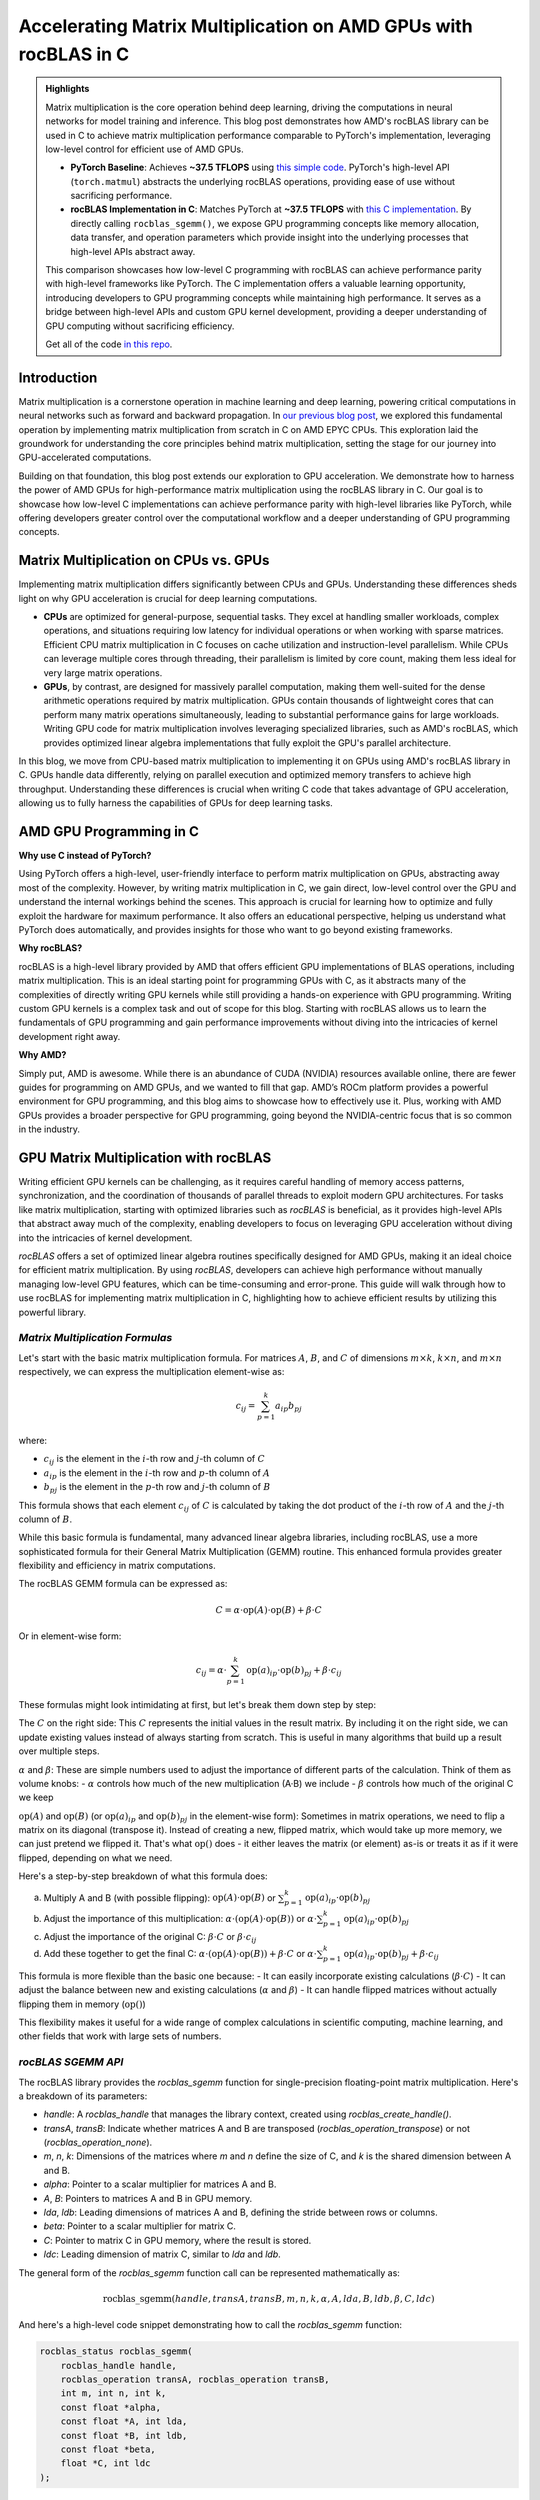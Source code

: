 Accelerating Matrix Multiplication on AMD GPUs with rocBLAS in C
================================================================

.. admonition:: Highlights 

 Matrix multiplication is the core operation behind deep learning, driving the computations in neural networks for model training and inference. This blog post demonstrates how AMD's rocBLAS library can be used in C to achieve matrix multiplication performance comparable to PyTorch's implementation, leveraging low-level control for efficient use of AMD GPUs.

 - **PyTorch Baseline**: Achieves **~37.5 TFLOPS** using `this simple code <https://github.com/pebblesandweeds/gpu_matmul/blob/main/pytorch/pytorch_matmul.py>`_. PyTorch's high-level API (``torch.matmul``) abstracts the underlying rocBLAS operations, providing ease of use without sacrificing performance.

 - **rocBLAS Implementation in C**: Matches PyTorch at **~37.5 TFLOPS** with `this C implementation <https://github.com/pebblesandweeds/gpu_matmul/blob/main/c/src/matrix_operations.c>`_. By directly calling ``rocblas_sgemm()``, we expose GPU programming concepts like memory allocation, data transfer, and operation parameters which provide insight into the underlying processes that high-level APIs abstract away.

 This comparison showcases how low-level C programming with rocBLAS can achieve performance parity with high-level frameworks like PyTorch. The C implementation offers a valuable learning opportunity, introducing developers to GPU programming concepts while maintaining high performance. It serves as a bridge between high-level APIs and custom GPU kernel development, providing a deeper understanding of GPU computing without sacrificing efficiency.

 Get all of the code `in this repo <https://github.com/pebblesandweeds/gpu_matmul>`_.


Introduction
------------

Matrix multiplication is a cornerstone operation in machine learning and deep learning, powering critical computations in neural networks such as forward and backward propagation. In `our previous blog post <https://blog.pebblesandweeds.com/cpu_matmul_blog.html#why-is-matrix-multiplication-important>`_, we explored this fundamental operation by implementing matrix multiplication from scratch in C on AMD EPYC CPUs. This exploration laid the groundwork for understanding the core principles behind matrix multiplication, setting the stage for our journey into GPU-accelerated computations. 

Building on that foundation, this blog post extends our exploration to GPU acceleration. We demonstrate how to harness the power of AMD GPUs for high-performance matrix multiplication using the rocBLAS library in C. Our goal is to showcase how low-level C implementations can achieve performance parity with high-level libraries like PyTorch, while offering developers greater control over the computational workflow and a deeper understanding of GPU programming concepts.

Matrix Multiplication on CPUs vs. GPUs
--------------------------------------

Implementing matrix multiplication differs significantly between CPUs and GPUs. Understanding these differences sheds light on why GPU acceleration is crucial for deep learning computations.

- **CPUs** are optimized for general-purpose, sequential tasks. They excel at handling smaller workloads, complex operations, and situations requiring low latency for individual operations or when working with sparse matrices. Efficient CPU matrix multiplication in C focuses on cache utilization and instruction-level parallelism. While CPUs can leverage multiple cores through threading, their parallelism is limited by core count, making them less ideal for very large matrix operations.

- **GPUs**, by contrast, are designed for massively parallel computation, making them well-suited for the dense arithmetic operations required by matrix multiplication. GPUs contain thousands of lightweight cores that can perform many matrix operations simultaneously, leading to substantial performance gains for large workloads. Writing GPU code for matrix multiplication involves leveraging specialized libraries, such as AMD's rocBLAS, which provides optimized linear algebra implementations that fully exploit the GPU's parallel architecture.

In this blog, we move from CPU-based matrix multiplication to implementing it on GPUs using AMD's rocBLAS library in C. GPUs handle data differently, relying on parallel execution and optimized memory transfers to achieve high throughput. Understanding these differences is crucial when writing C code that takes advantage of GPU acceleration, allowing us to fully harness the capabilities of GPUs for deep learning tasks.

AMD GPU Programming in C
------------------------

**Why use C instead of PyTorch?**

Using PyTorch offers a high-level, user-friendly interface to perform matrix multiplication on GPUs, abstracting away most of the complexity. However, by writing matrix multiplication in C, we gain direct, low-level control over the GPU and understand the internal workings behind the scenes. This approach is crucial for learning how to optimize and fully exploit the hardware for maximum performance. It also offers an educational perspective, helping us understand what PyTorch does automatically, and provides insights for those who want to go beyond existing frameworks.

**Why rocBLAS?**

rocBLAS is a high-level library provided by AMD that offers efficient GPU implementations of BLAS operations, including matrix multiplication. This is an ideal starting point for programming GPUs with C, as it abstracts many of the complexities of directly writing GPU kernels while still providing a hands-on experience with GPU programming. Writing custom GPU kernels is a complex task and out of scope for this blog. Starting with rocBLAS allows us to learn the fundamentals of GPU programming and gain performance improvements without diving into the intricacies of kernel development right away.

**Why AMD?**

Simply put, AMD is awesome. While there is an abundance of CUDA (NVIDIA) resources available online, there are fewer guides for programming on AMD GPUs, and we wanted to fill that gap. AMD’s ROCm platform provides a powerful environment for GPU programming, and this blog aims to showcase how to effectively use it. Plus, working with AMD GPUs provides a broader perspective for GPU programming, going beyond the NVIDIA-centric focus that is so common in the industry.

GPU Matrix Multiplication with rocBLAS
--------------------------------------

Writing efficient GPU kernels can be challenging, as it requires careful handling of memory access patterns, synchronization, and the coordination of thousands of parallel threads to exploit modern GPU architectures. For tasks like matrix multiplication, starting with optimized libraries such as `rocBLAS` is beneficial, as it provides high-level APIs that abstract away much of the complexity, enabling developers to focus on leveraging GPU acceleration without diving into the intricacies of kernel development.

`rocBLAS` offers a set of optimized linear algebra routines specifically designed for AMD GPUs, making it an ideal choice for efficient matrix multiplication. By using `rocBLAS`, developers can achieve high performance without manually managing low-level GPU features, which can be time-consuming and error-prone. This guide will walk through how to use rocBLAS for implementing matrix multiplication in C, highlighting how to achieve efficient results by utilizing this powerful library.

*Matrix Multiplication Formulas*
^^^^^^^^^^^^^^^^^^^^^^^^^^^^^^^^

Let's start with the basic matrix multiplication formula. For matrices :math:`A`, :math:`B`, and :math:`C` of dimensions :math:`m \times k`, :math:`k \times n`, and :math:`m \times n` respectively, we can express the multiplication element-wise as:

.. math::

   c_{ij} = \sum_{p=1}^k a_{ip} b_{pj}

where:

- :math:`c_{ij}` is the element in the :math:`i`-th row and :math:`j`-th column of :math:`C`
- :math:`a_{ip}` is the element in the :math:`i`-th row and :math:`p`-th column of :math:`A`
- :math:`b_{pj}` is the element in the :math:`p`-th row and :math:`j`-th column of :math:`B`

This formula shows that each element :math:`c_{ij}` of :math:`C` is calculated by taking the dot product of the :math:`i`-th row of :math:`A` and the :math:`j`-th column of :math:`B`.

While this basic formula is fundamental, many advanced linear algebra libraries, including rocBLAS, use a more sophisticated formula for their General Matrix Multiplication (GEMM) routine. This enhanced formula provides greater flexibility and efficiency in matrix computations.

The rocBLAS GEMM formula can be expressed as:

.. math::

   C = \alpha \cdot \text{op}(A) \cdot \text{op}(B) + \beta \cdot C

Or in element-wise form:

.. math::

   c_{ij} = \alpha \cdot \sum_{p=1}^k \text{op}(a)_{ip} \cdot \text{op}(b)_{pj} + \beta \cdot c_{ij}

These formulas might look intimidating at first, but let's break them down step by step:

The :math:`C` on the right side: 
This :math:`C` represents the initial values in the result matrix. By including it on the right side, we can update existing values instead of always starting from scratch. This is useful in many algorithms that build up a result over multiple steps.

:math:`\alpha` and :math:`\beta`:
These are simple numbers used to adjust the importance of different parts of the calculation. Think of them as volume knobs:
- :math:`\alpha` controls how much of the new multiplication (A·B) we include
- :math:`\beta` controls how much of the original C we keep

:math:`\text{op}(A)` and :math:`\text{op}(B)` (or :math:`\text{op}(a)_{ip}` and :math:`\text{op}(b)_{pj}` in the element-wise form):
Sometimes in matrix operations, we need to flip a matrix on its diagonal (transpose it). Instead of creating a new, flipped matrix, which would take up more memory, we can just pretend we flipped it. That's what :math:`\text{op}()` does - it either leaves the matrix (or element) as-is or treats it as if it were flipped, depending on what we need.

Here's a step-by-step breakdown of what this formula does:

a) Multiply A and B (with possible flipping): :math:`\text{op}(A) \cdot \text{op}(B)` or :math:`\sum_{p=1}^k \text{op}(a)_{ip} \cdot \text{op}(b)_{pj}`
b) Adjust the importance of this multiplication: :math:`\alpha \cdot (\text{op}(A) \cdot \text{op}(B))` or :math:`\alpha \cdot \sum_{p=1}^k \text{op}(a)_{ip} \cdot \text{op}(b)_{pj}`
c) Adjust the importance of the original C: :math:`\beta \cdot C` or :math:`\beta \cdot c_{ij}`
d) Add these together to get the final C: :math:`\alpha \cdot (\text{op}(A) \cdot \text{op}(B)) + \beta \cdot C` or :math:`\alpha \cdot \sum_{p=1}^k \text{op}(a)_{ip} \cdot \text{op}(b)_{pj} + \beta \cdot c_{ij}`

This formula is more flexible than the basic one because:
- It can easily incorporate existing calculations (:math:`\beta \cdot C`)
- It can adjust the balance between new and existing calculations (:math:`\alpha` and :math:`\beta`)
- It can handle flipped matrices without actually flipping them in memory (:math:`\text{op}()`)

This flexibility makes it useful for a wide range of complex calculations in scientific computing, machine learning, and other fields that work with large sets of numbers.

*rocBLAS SGEMM API*
^^^^^^^^^^^^^^^^^^^

The rocBLAS library provides the `rocblas_sgemm` function for single-precision floating-point matrix multiplication. Here's a breakdown of its parameters:

* `handle`: A `rocblas_handle` that manages the library context, created using `rocblas_create_handle()`.
* `transA`, `transB`: Indicate whether matrices A and B are transposed (`rocblas_operation_transpose`) or not (`rocblas_operation_none`).
* `m`, `n`, `k`: Dimensions of the matrices where `m` and `n` define the size of C, and `k` is the shared dimension between A and B.
* `alpha`: Pointer to a scalar multiplier for matrices A and B.
* `A`, `B`: Pointers to matrices A and B in GPU memory.
* `lda`, `ldb`: Leading dimensions of matrices A and B, defining the stride between rows or columns.
* `beta`: Pointer to a scalar multiplier for matrix C.
* `C`: Pointer to matrix C in GPU memory, where the result is stored.
* `ldc`: Leading dimension of matrix C, similar to `lda` and `ldb`.

The general form of the `rocblas_sgemm` function call can be represented mathematically as:

.. math::

   \text{rocblas\_sgemm}(handle, transA, transB, m, n, k, \alpha, A, lda, B, ldb, \beta, C, ldc)

And here's a high-level code snippet demonstrating how to call the `rocblas_sgemm` function:

.. code-block:: c

   rocblas_status rocblas_sgemm(
       rocblas_handle handle,
       rocblas_operation transA, rocblas_operation transB,
       int m, int n, int k,
       const float *alpha,
       const float *A, int lda,
       const float *B, int ldb,
       const float *beta,
       float *C, int ldc
   );

Using this API, you can perform complex matrix multiplications with a single function call, taking advantage of rocBLAS's optimized implementation for AMD GPUs.




Benchmarking Setup and Code Organization
----------------------------------------

*Matrix Configuration and Benchmarking Strategy*
^^^^^^^^^^^^^^^^^^^^^^^^^^^^^^^^^^^^^^^^^^^^^^^^

Our implementation performs matrix multiplication using the formula C = A x B, where both matrices A and B are square matrices of size N × N. We set N to a static size of 8,192, simplifying the implementation and laying the groundwork for future extensions to non-square matrices. By defining N with a preprocessor C macro (``#define N 8192``), we can enable aggressive compiler optimizations and ensure consistent runtime behavior.

In this setup, we are not implementing separate kernels with varying block sizes because each matrix is fixed at N × N. A kernel typically refers to an optimized code block designed for flexible execution across varying data sizes or hardware conditions. Since N is static in our implementation, the complexity of multiple kernels is unnecessary, allowing us to focus on optimizing for a single, fixed configuration.

Memory Requirements
'''''''''''''''''''

With N = 8,192, each matrix contains 67,108,864 elements. Using 32-bit floating-point precision (often referred to as "single precision" or "FP32"), the size of each matrix (A, B, and C) is calculated as follows:

.. math::

   67,108,864 \times 4 \text{ bytes} = 268,435,456 \text{ bytes} \approx 268 \text{ MB}

This results in a total memory requirement of approximately 805 MB for all three matrices.

Computational Complexity
''''''''''''''''''''''''

Calculating the computational effort for matrix multiplication involves determining the total number of floating point operations (FLOPs) needed. When multiplying two :math:`N \times N` matrices, the resulting matrix is also :math:`N \times N` (:math:`N^2` elements). Each element is the result of a dot product between a row from the first matrix and a column from the second matrix. This involves:

- **Multiplications:** Each element requires multiplying :math:`N` pairs of numbers (one from the row and one from the column).

- **Additions:** The products from the multiplications are then summed together, requiring :math:`N - 1` additions (adding two numbers requires one addition, adding three numbers requires two additions, etc).

Thus, the total number of FLOPs is calculated as:

.. math::

   \text{Total FLOPs} = 2N^3 - N^2

For large matrices, the :math:`2N^3` term contributes primarily to the total FLOPs, so it is often used to estimate the computational effort. This simplifies to:

.. math::

   \text{Total FLOPs} = 2N^3

This simplification highlights how the computational effort grows with the size of the matrices. For our chosen matrix size of 8192 x 8192, this results in:

.. math::

   2 \times 8192^3 = 1,099,511,627,776 \approx 1.1 \text{ TFLOPs}

This large number of operations underscores the computational intensity of large-scale matrix multiplication and highlights the importance of our optimization efforts. It is also important to note the distinction between FLOPs, which measure the total operations required, and FLOPS (Floating Point Operations Per Second), which indicate the system's performance capability.

Cache Considerations
''''''''''''''''''''

We chose this large N value (8,192) to represent a realistic problem size for our matrix multiplication.  With our matrix size of approximately 268MB each, the entire problem (all three matrices) doesn't fit in L3 cache simultaneously, but significant portions of the working set can potentially reside in cache during computation. This creates a scenario where careful cache management becomes crucial for performance. Our setup allows us to:

* Explore the effects of cache blocking and tiling optimizations
* Observe how different algorithms balance cache utilization and main memory access
* Understand performance characteristics that bridge cached and non-cached operations
* Investigate how implementations handle a problem that doesn't neatly fit entirely in cache, but is also not so large as to make cache optimizations irrelevant

This approach provides insight into algorithm design for real-world, cache-sensitive computations.

Benchmarking Environment
''''''''''''''''''''''''
For our benchmarks, we used an AWS c7a.32xlarge instance with the following specifications:

- **Processor:** AMD EPYC 9R14
- **Cores:** 2 sockets, 64 cores per socket (128 cores total, without simultaneous multithreading)
- **L3 Cache:** 512MB

The total working set size is about 805MB (three 268MB matrices), which is larger than the L3 cache. This setup allows us to observe how the cache handles large matrix multiplications and its impact on performance, as the entire workload cannot fit in the cache at once.  This setup ensures the dataset exceeds the cache size, providing a realistic assessment of the algorithm’s performance. 

*Code Structure and Organization*
^^^^^^^^^^^^^^^^^^^^^^^^^^^^^^^^^

Our matrix multiplication code is organized into separate modules for clarity and maintainability. The primary files are:

* `matmul_lib.c <https://github.com/pebblesandweeds/cpu_matmul/blob/dev/c/src/matmul_lib.c>`_: Contains the core matrix multiplication functions.
* `main.c <https://github.com/pebblesandweeds/cpu_matmul/blob/dev/c/src/main.c>`_: Serves as the entry point, calling functions from ``matmul_lib.c``.
* `Makefile <https://github.com/pebblesandweeds/cpu_matmul/blob/main/c/Makefile>`_: Specifies the build process using the ``gcc`` compiler with optimization flags ``CFLAGS = -mavx2 -fopenmp -O3 -march=native -I./include``

For a detailed overview of our project structure and how we implement various matrix multiplication methods and optimizations, refer to our `README.md <https://github.com/pebblesandweeds/cpu_matmul/blob/dev/README.md#project-structure>`_. The code snippets in this blog exclude `#pragma` directives for simplicity; the full code with parallel instructions is available in the repository.

Naive Matrix Multiplication 
---------------------------

We begin with a basic matrix multiplication method in C to illustrate the fundamental algorithm and its inefficiencies. The following sections will provide a visual representation, the mathematical formula, and the implementation of this approach.

*Visual and Formulaic Representation*
^^^^^^^^^^^^^^^^^^^^^^^^^^^^^^^^^^^^^

The process is illustrated with an animation showing an 8x8 matrix multiplication. Each frame captures the computation of matrix :math:`C` elements as the sum of products from matrices :math:`A` and :math:`B`.

The corresponding mathematical operation is described by the formula:

.. math::
    C_{ij} = \sum_{k=1}^{N} A_{ik} B_{kj}

*Naive Implementation in C*
^^^^^^^^^^^^^^^^^^^^^^^^^^^

Following this formula, our C code implementation employs three nested loops to perform the matrix multiplication. This basic method is straightforward but not optimized for performance, particularly with large matrices where the computational overhead becomes significant.

.. code-block:: c

   void matmul(float A[N][N], float B[N][N], float C[N][N]) {
       for (int i = 0; i < N; i++) {
           for (int j = 0; j < N; j++) {
               for (int k = 0; k < N; k++) {
                   C[i][j] += A[i][k] * B[k][j];
               }
           }
       }
   }

*Naive Matrix Multiplication Performance* 
^^^^^^^^^^^^^^^^^^^^^^^^^^^^^^^^^^^^^^^^^

This naive approach effectively illustrates the link between algorithmic simplicity and computational inefficiency. With N set to 8,192, the computation involves approximately 1,099.51 billion floating-point operations. Despite the high-end CPU, our AWS c7a.32xlarge instance only achieves a performance of **~25 GFLOPS**.  This demonstrates the significant gap between the naive method's performance and the optimizations needed and sets the stage for exploring more advanced optimization techniques in the following sections.
 
Optimizing Matrix Multiplication
--------------------------------

While the naive matrix multiplication implementation helps understand the basic algorithm, it is inefficient for large matrices.  It processes matrices in row-major order, the default in C, where rows of matrix A are multiplied by columns of matrix B. This access pattern leads to frequent cache misses because it disrupts spatial locality, as matrix elements are stored contiguously in memory. The mismatch between access patterns and memory layout results in poor cache utilization and increased memory latency, significantly impacting performance. 

To address these inefficiencies, we use tiling, blocking, and loop unrolling. Tiling and blocking restructure computations to improve data locality by dividing matrices into smaller blocks, which enhances cache usage. Loop unrolling reduces the overhead of loop control by expanding loops, allowing more operations to be performed in parallel. These methods collectively improve data locality and make better use of CPU caches, significantly enhancing performance. For more detailed information on these techniques, see `Tiling and Blocking <https://en.wikipedia.org/wiki/Loop_nest_optimization#Tiling>`_ and `Loop Unrolling <https://en.wikipedia.org/wiki/Loop_unrolling>`_.

*Optimized Implementation in C*
^^^^^^^^^^^^^^^^^^^^^^^^^^^^^^^

Our optimized matrix multiplication implementation leverages these techniques to minimize cache misses and maximize computational throughput. The following C code demonstrates the use of blocking, tiling, and unrolling to improve performance:

.. code-block:: c

   #define BLOCK_SIZE 64 // Optimizes memory across L1/L2/L3; fetch data in chunks 
   #define TILE_SIZE 32 // Improves CPUs data processing; balances CPU resources and data caching
   #define UNROLL_FACTOR 4 // Increases parallel operations w/out overwhelming memory

   void matmul_scalar(float A[N][N], float B[N][N], float C[N][N]) {
   // Outer loops for block-wise operations
    for (int i = 0; i < N; i += BLOCK_SIZE) {
    for (int j = 0; j < N; j += BLOCK_SIZE) {
    for (int k = 0; k < N; k += BLOCK_SIZE) {
        // Inner loops for tile-wise operations within blocks
        for (int ii = i; ii < i + BLOCK_SIZE && ii < N; ii += TILE_SIZE) {
        for (int jj = j; jj < j + BLOCK_SIZE && jj < N; jj += TILE_SIZE) {
        // Loop unrolling for innermost loop
        for (int kk = k; kk < k + BLOCK_SIZE && kk < N; kk += UNROLL_FACTOR) {
            float c_temp = C[ii][jj]; // Temp variable for accumulation
            // Compute on tiles
            for (int iii = ii; iii < ii + TILE_SIZE && iii < i + BLOCK_SIZE && iii < N; iii++) {
            for (int jjj = jj; jjj < jj + TILE_SIZE && jjj < j + BLOCK_SIZE && jjj < N; jjj++) {
                // Matrix multiplication within a tile
                c_temp += A[iii][kk] * B[kk][jjj];
            }
            C[iii][jjj] = c_temp; // Store accumulated results
            }
        }
        }
        }
    }
    }
    }
   }

*Optimized Matrix Multiplication Performance*
^^^^^^^^^^^^^^^^^^^^^^^^^^^^^^^^^^^^^^^^^^^^^

By optimizing matrix multiplication, we achieve a significant performance boost. Our approach in the code above employs three key strategies: dividing matrices into cache-friendly blocks, further subdividing into efficiently processable tiles, and using loop unrolling for parallel operations. These techniques work together to ensure optimal data availability and CPU resource utilization.

On the AWS c7a.32xlarge instance, this optimized implementation achieves approximately **500 GFLOPS**, representing more than a *20x increase* over the naive approach. This improvement stems from better use of the CPU's cache hierarchy, reduced memory access times, and increased instruction-level parallelism. While further scalar optimizations are possible, we're approaching the limits of what can be achieved without leveraging more advanced hardware features. The next step in boosting performance is to utilize vectorized operations, which we'll explore in the following section.

Vectorized Matrix Multiplication
--------------------------------

*Scalar vs. Vectorized Operations*
^^^^^^^^^^^^^^^^^^^^^^^^^^^^^^^^^^

Scalar operations process data one element at a time, performing calculations sequentially. In contrast, vectorized operations use a Single Instruction, Multiple Data (SIMD) approach, processing multiple data elements simultaneously. This parallelism is implemented on CPUs through SIMD instructions, which leverage hardware capabilities to execute the same operation on multiple data points in a single instruction cycle.

To write vectorized code, several elements are necessary:

1. **SIMD Instructions**: SIMD instructions, such as AVX, enable parallel processing by applying the same operation across multiple data elements in a single instruction. This includes `Fused Multiply-Add (FMA) <https://en.wikipedia.org/wiki/Multiply%E2%80%93accumulate_operation>`_, which performs multiplication and addition together. For more information on SIMD, see `Wikipedia <https://en.wikipedia.org/wiki/SIMD>`_. 

2. **Data Alignment**: Properly aligning data in memory is crucial for SIMD processing. Aligned data ensures that SIMD instructions can access data efficiently, avoiding costly misaligned memory accesses. Learn more about `Data Alignment <https://en.wikipedia.org/wiki/Data_structure_alignment>`_. 

3. **Loop Unrolling**: Loop unrolling enhances vectorized operations by expanding loop iterations, reducing overhead, and allowing more operations to be performed in parallel. This technique improves the efficiency of SIMD instructions. More details can be found at `Loop Unrolling <https://en.wikipedia.org/wiki/Loop_unrolling>`_.
 
4. **Prefetching**: Prefetching involves loading data into the CPU cache before it is needed, reducing cache misses and ensuring that data is readily available when required. This technique optimizes memory access patterns and improves performance. Learn about `Prefetching <https://en.wikipedia.org/wiki/Cache_prefetching>`_. 

5. **Transposition**: Matrix transposition rearranges data to improve access patterns, particularly for matrix operations. By aligning data in a more efficient layout, transposition reduces cache misses and speeds up computations. For more on this, see `Matrix Transposition <https://en.wikipedia.org/wiki/Transpose>`_. 

*Vectorized Implementation in C*
^^^^^^^^^^^^^^^^^^^^^^^^^^^^^^^^

Below is the C implementation of matrix multiplication using vectorization techniques to enhance performance:

.. code-block:: c

   void matmul_vectorized(float A[N][N], float B[N][N], float C[N][N]) {
       // Data alignment (allocate memory for B_col)
       float (*B_col)[N] = aligned_alloc(32, N * N * sizeof(float));
       if (B_col == NULL) {
           fprintf(stderr, "Memory allocation failed\n");
           exit(1);
       }
       // Transposition (transpose B into B_col for better memory access patterns)
       for (int j = 0; j < N; j += 32) {
           for (int k = 0; k < N; k++) {
               for (int jj = 0; jj < 32 && j + jj < N; jj++) {
                   B_col[j+jj][k] = B[k][j+jj];
               }
           }
       }
       {
           for (int j = 0; j < N; j += 32) {
               for (int i = 0; i < N; i += 32) {
                   // SIMD instructions (__m256 for 256-bit for SIMD operations)
                   __m256 c[32][32];
                   for (int ii = 0; ii < 32; ii++) {
                       for (int jj = 0; jj < 32; jj++) {
                           c[ii][jj] = _mm256_setzero_ps();
                       }
                   }
                   for (int k = 0; k < N; k += 32) {
                       // Prefetching (fetch data into cache before we use it)
                       if (k + 128 < N) {
                           for (int ii = 0; ii < 32; ii++) {
                               _mm_prefetch((char*)&A[i+ii][k + 128], _MM_HINT_T1);
                               _mm_prefetch((char*)&B_col[j+ii][k + 128], _MM_HINT_T1);
                           }
                       }
                       __m256 a[32][4], b[32][4];
                       for (int ii = 0; ii < 32; ii++) {
                           for (int kk = 0; kk < 4; kk++) {
                               a[ii][kk] = _mm256_loadu_ps(&A[i+ii][k+kk*8]);
                               b[ii][kk] = _mm256_load_ps(&B_col[j+ii][k+kk*8]);
                           }
                       }
                       // Loop unrolling (unroll inner loop for vector operations) and FMA (fused multiply-add)
                       for (int ii = 0; ii < 32; ii++) {
                           for (int jj = 0; jj < 32; jj++) {
                               c[ii][jj] = _mm256_fmadd_ps(a[ii][0], b[jj][0], c[ii][jj]);
                               c[ii][jj] = _mm256_fmadd_ps(a[ii][1], b[jj][1], c[ii][jj]);
                               c[ii][jj] = _mm256_fmadd_ps(a[ii][2], b[jj][2], c[ii][jj]);
                               c[ii][jj] = _mm256_fmadd_ps(a[ii][3], b[jj][3], c[ii][jj]);
                           }
                       }
                   }
                   // SIMD Instructions (final matrix multiplication reduction using SIMD)
                   for (int ii = 0; ii < 32 && i + ii < N; ii++) {
                       for (int jj = 0; jj < 32 && j + jj < N; jj++) {
                           __m256 sum = c[ii][jj];
                           __m128 sum_high = _mm256_extractf128_ps(sum, 1);
                           __m128 sum_low = _mm256_castps256_ps128(sum);
                           __m128 sum_all = _mm_add_ps(sum_high, sum_low);
                           sum_all = _mm_hadd_ps(sum_all, sum_all);
                           sum_all = _mm_hadd_ps(sum_all, sum_all);
                           float result = _mm_cvtss_f32(sum_all);
                           C[i+ii][j+jj] += result;
                       }
                   }
               }
           }
       }
       free(B_col);
   }

*Performance Improvement*
^^^^^^^^^^^^^^^^^^^^^^^^^

The vectorized implementation greatly improves performance by applying the vectorized techniques described earlier. Data alignment optimizes memory access for SIMD operations, while transposition refines data layout to enhance access patterns for matrix operations. SIMD instructions and 256-bit AVX `YMM registers <https://en.wikipedia.org/wiki/Processor_register>`_ enable parallel processing of up to eight single-precision floating-point numbers per cycle, boosting data throughput. Prefetching reduces cache misses by pre-loading data, and loop unrolling enhances vector operation efficiency by cutting loop overhead and allowing more parallel instruction execution. These combined techniques leverage the CPU’s vectorization capabilities to deliver substantial performance gains.

On the AWS c7a.32xlarge instance, this vectorized approach achieves approximately **3,000 GFLOPS**, representing a *6x performance increase* over the previously optimized scalar implementation.  This contrast underscores the efficiency of vectorized operations, which use SIMD to process multiple data elements simultaneously along with our other alighment optimizations.  This significant performance gain highlights the effectiveness of these advanced techniques in enhancing computational efficiency for large-scale matrix operations. 

Conclusion
----------

Our exploration of matrix multiplication optimization reveals significant performance gains. Starting with a naive implementation at 25 GFLOPS, we improved to 500 GFLOPS with scalar optimization, marking a 20x increase. Vectorized operations then further boosted performance to 3,000 GFLOPS, achieving a 120x improvement from the initial implementation. This progress highlights the impact of optimizations such as cache-friendly blocking, efficient tiling, and SIMD vectorization.

Our vectorized C implementation nearly matches NumPy's 3,500 GFLOPS, showing the effectiveness of low-level optimizations. This experience with CPU optimizations enhances our understanding of memory management and parallelism, providing a strong foundation for future GPU optimizations, where similar principles will be applied in a different context.

Thanks for reading, more details can be our `cpu_matmul <https://github.com/pebblesandweeds/cpu_matmul>`_ Github repo. Stay tuned for our next blog, where we will explore matrix multiplication optimizations on GPUs.

Further Reading
---------------

* `GEMM Optimization Tutorial <https://github.com/flame/how-to-optimize-gemm>`_ and `BLISlab Tutorial <https://github.com/flame/blislab/blob/master/tutorial.pdf>`_
* `Beating NumPy in 150 lines of C Code <https://salykova.github.io/matmul-cpu>`_ plus the `repo <https://github.com/salykova/matmul.c>`_
* George Hotz's six hour video stream `Can You Mutliply a Matrix? <https://youtu.be/VgSQ1GOC86s?si=HP1VB1UDF384_xQt>`_ and `gemm.c code <https://github.com/tinygrad/tinygrad/blob/master/extra/gemm/gemm.c>`_

